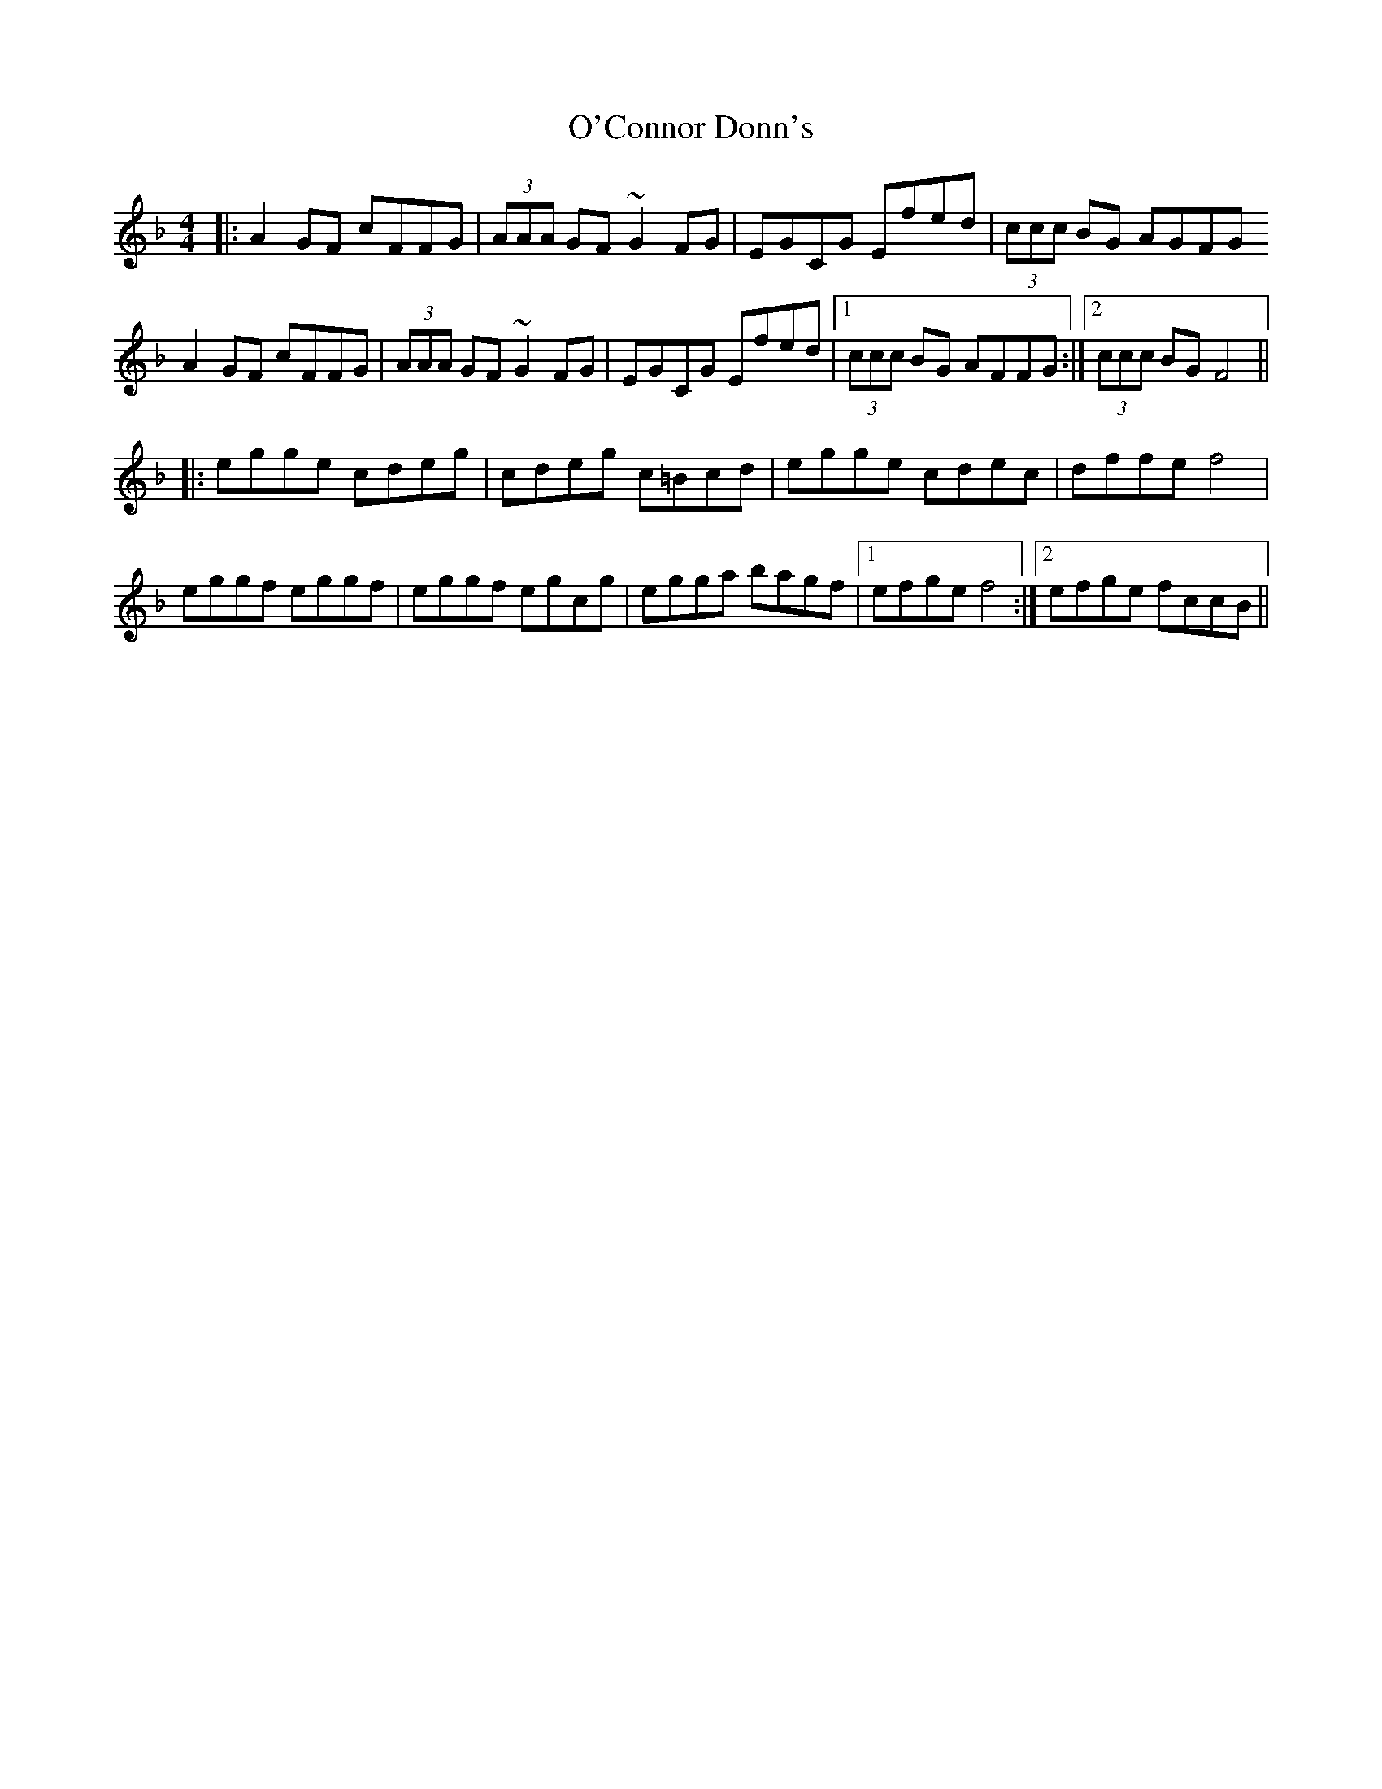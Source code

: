 X: 29821
T: O'Connor Donn's
R: reel
M: 4/4
K: Fmajor
|:A2 GF cFFG|(3AAA GF ~G2 FG|EGCG Efed|(3ccc BG AGFG
A2 GF cFFG|(3AAA GF ~G2 FG|EGCG Efed|1 (3ccc BG AFFG:|2 (3ccc BG F4||
|:egge cdeg|cdeg c=Bcd|egge cdec|dffe f4|
eggf eggf|eggf egcg|egga bagf|1 efge f4:|2 efge fccB||

